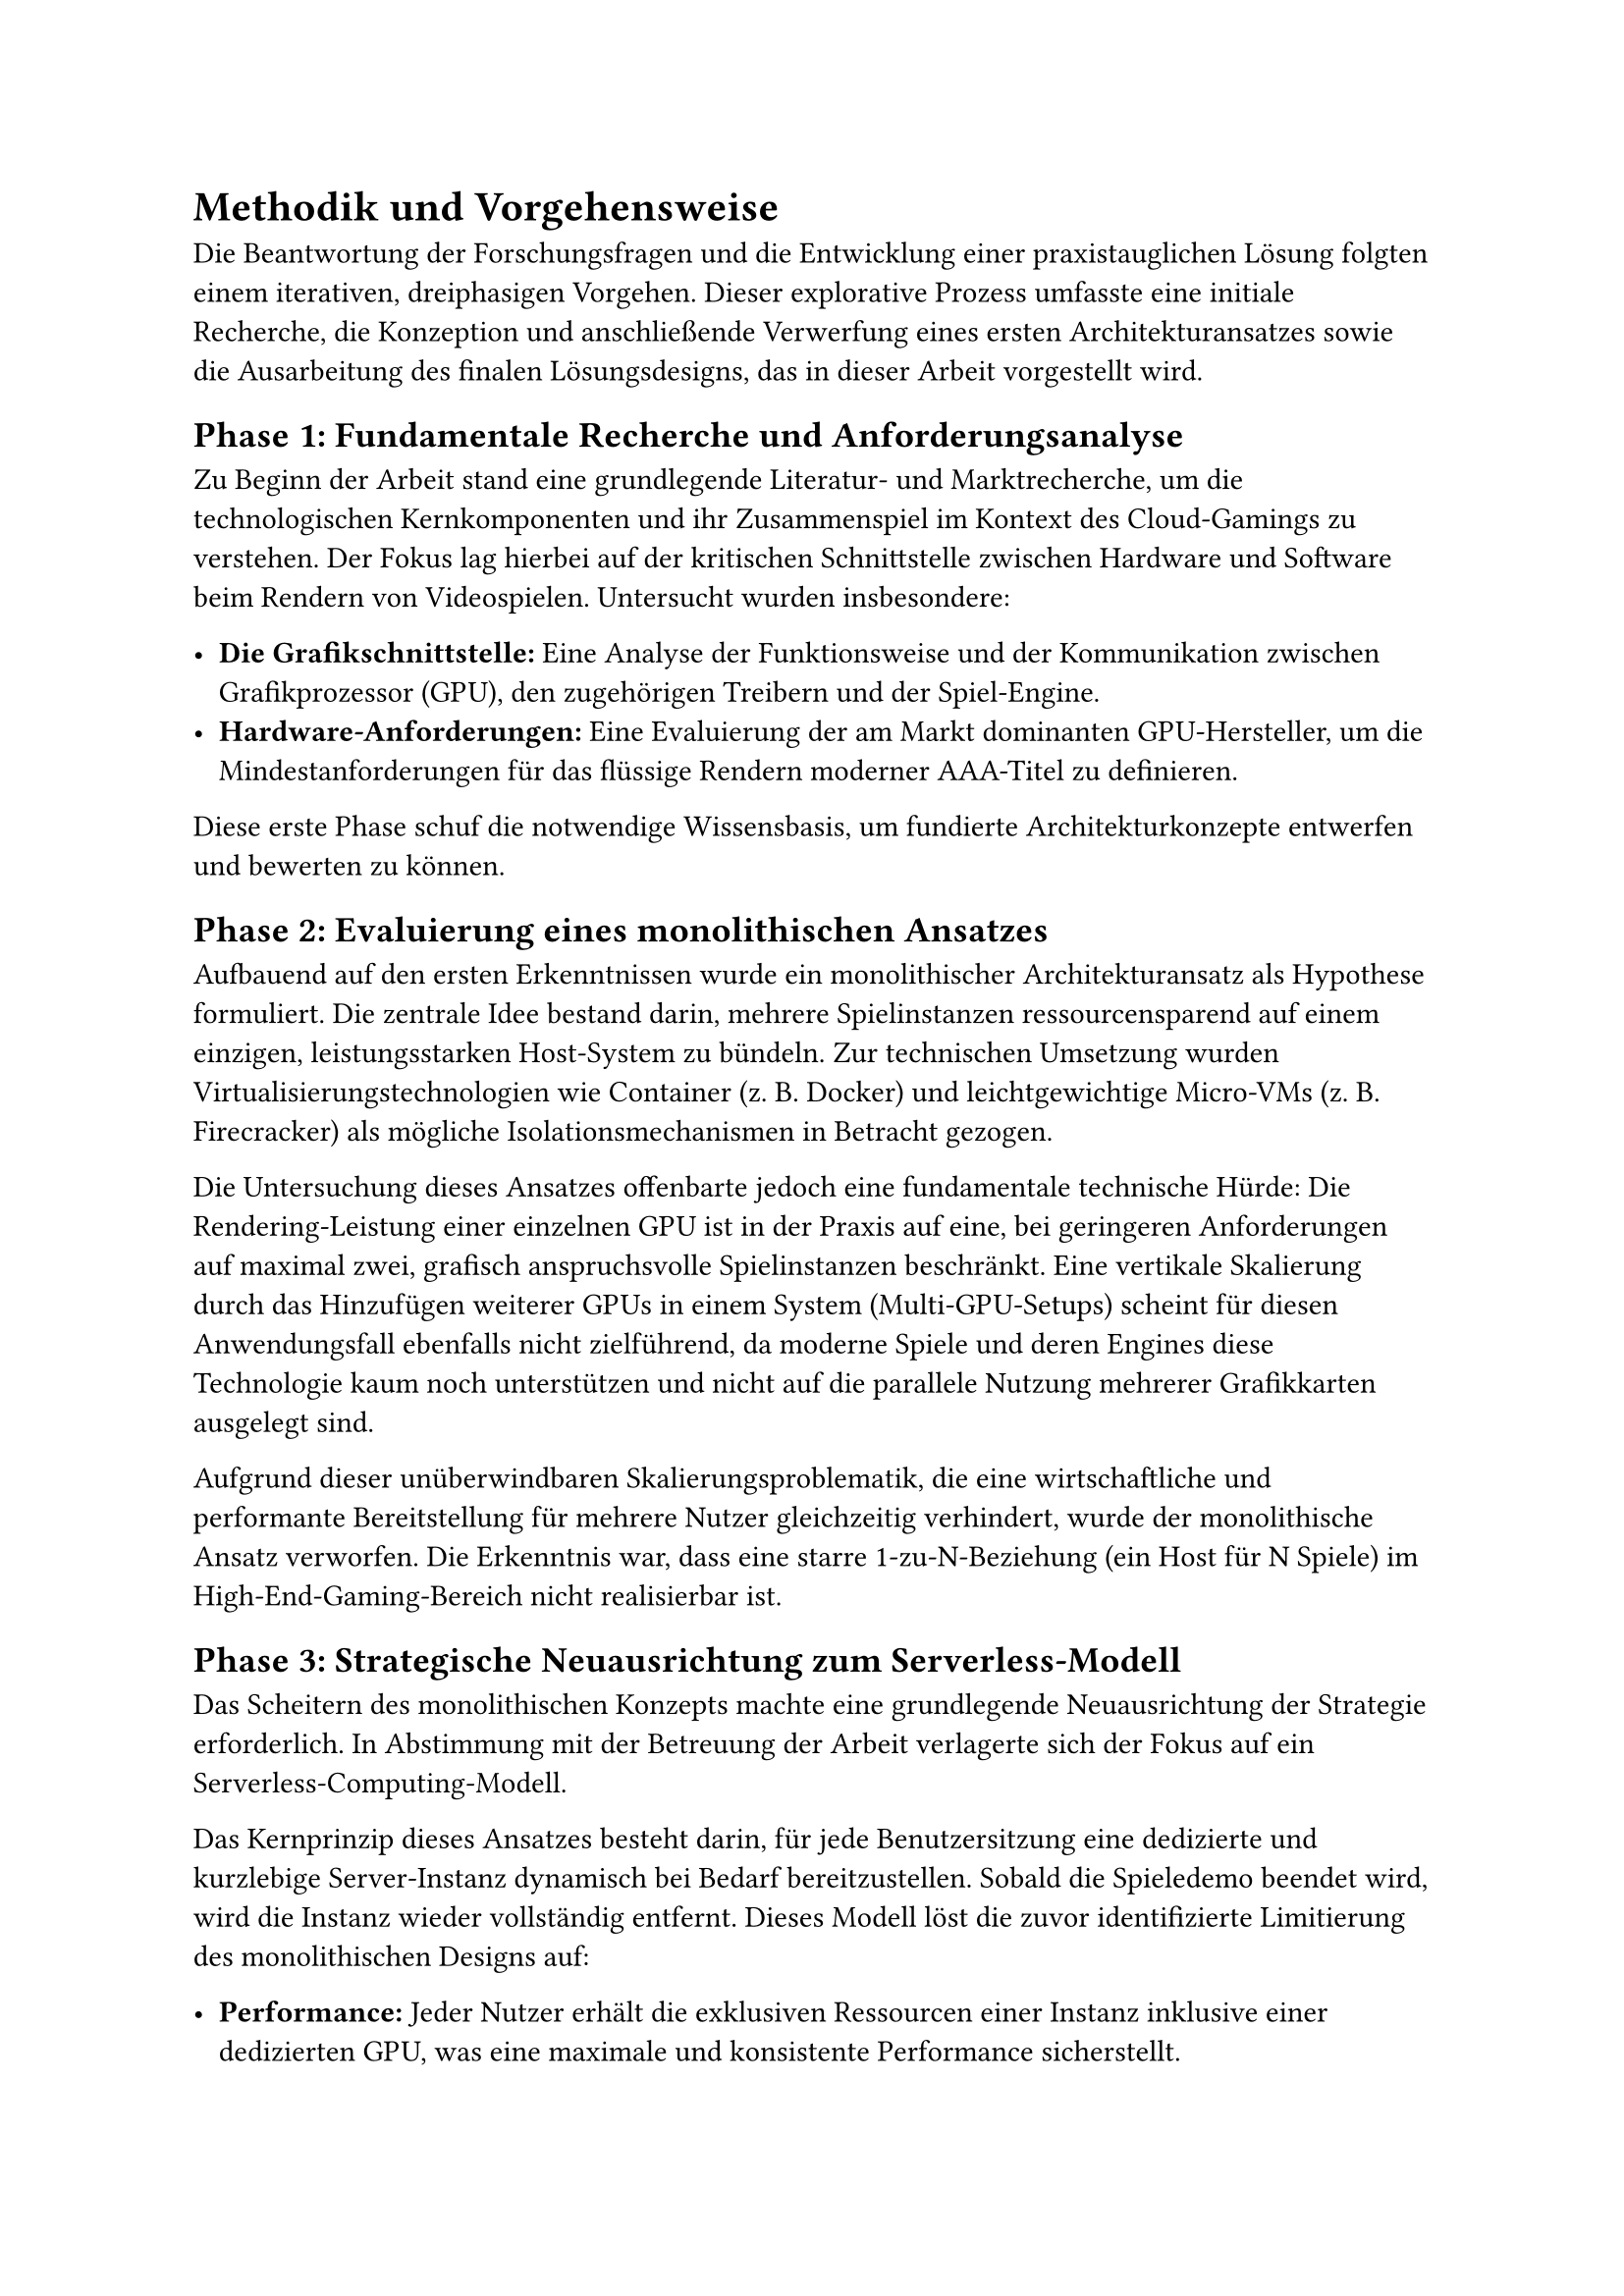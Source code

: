 = Methodik und Vorgehensweise

Die Beantwortung der Forschungsfragen und die Entwicklung einer praxistauglichen Lösung folgten einem iterativen, dreiphasigen Vorgehen. Dieser explorative Prozess umfasste eine initiale Recherche, die Konzeption und anschließende Verwerfung eines ersten Architekturansatzes sowie die Ausarbeitung des finalen Lösungsdesigns, das in dieser Arbeit vorgestellt wird.

== Phase 1: Fundamentale Recherche und Anforderungsanalyse

Zu Beginn der Arbeit stand eine grundlegende Literatur- und Marktrecherche, um die technologischen Kernkomponenten und ihr Zusammenspiel im Kontext des Cloud-Gamings zu verstehen. Der Fokus lag hierbei auf der kritischen Schnittstelle zwischen Hardware und Software beim Rendern von Videospielen. Untersucht wurden insbesondere:

- *Die Grafikschnittstelle:* Eine Analyse der Funktionsweise und der Kommunikation zwischen Grafikprozessor (GPU), den zugehörigen Treibern und der Spiel-Engine.
- *Hardware-Anforderungen:* Eine Evaluierung der am Markt dominanten GPU-Hersteller, um die Mindestanforderungen für das flüssige Rendern moderner AAA-Titel zu definieren.

Diese erste Phase schuf die notwendige Wissensbasis, um fundierte Architekturkonzepte entwerfen und bewerten zu können.

== Phase 2: Evaluierung eines monolithischen Ansatzes

Aufbauend auf den ersten Erkenntnissen wurde ein monolithischer Architekturansatz als Hypothese formuliert. Die zentrale Idee bestand darin, mehrere Spielinstanzen ressourcensparend auf einem einzigen, leistungsstarken Host-System zu bündeln. Zur technischen Umsetzung wurden Virtualisierungstechnologien wie Container (z. B. Docker) und leichtgewichtige Micro-VMs (z. B. Firecracker) als mögliche Isolationsmechanismen in Betracht gezogen.

Die Untersuchung dieses Ansatzes offenbarte jedoch eine fundamentale technische Hürde: Die Rendering-Leistung einer einzelnen GPU ist in der Praxis auf eine, bei geringeren Anforderungen auf maximal zwei, grafisch anspruchsvolle Spielinstanzen beschränkt. Eine vertikale Skalierung durch das Hinzufügen weiterer GPUs in einem System (Multi-GPU-Setups) scheint für diesen Anwendungsfall ebenfalls nicht zielführend, da moderne Spiele und deren Engines diese Technologie kaum noch unterstützen und nicht auf die parallele Nutzung mehrerer Grafikkarten ausgelegt sind.

Aufgrund dieser unüberwindbaren Skalierungsproblematik, die eine wirtschaftliche und performante Bereitstellung für mehrere Nutzer gleichzeitig verhindert, wurde der monolithische Ansatz verworfen. Die Erkenntnis war, dass eine starre 1-zu-N-Beziehung (ein Host für N Spiele) im High-End-Gaming-Bereich nicht realisierbar ist.

== Phase 3: Strategische Neuausrichtung zum Serverless-Modell

Das Scheitern des monolithischen Konzepts machte eine grundlegende Neuausrichtung der Strategie erforderlich. In Abstimmung mit der Betreuung der Arbeit verlagerte sich der Fokus auf ein Serverless-Computing-Modell.

Das Kernprinzip dieses Ansatzes besteht darin, für jede Benutzersitzung eine dedizierte und kurzlebige Server-Instanz dynamisch bei Bedarf bereitzustellen. Sobald die Spieledemo beendet wird, wird die Instanz wieder vollständig entfernt. Dieses Modell löst die zuvor identifizierte Limitierung des monolithischen Designs auf:

- *Performance:* Jeder Nutzer erhält die exklusiven Ressourcen einer Instanz inklusive einer dedizierten GPU, was eine maximale und konsistente Performance sicherstellt.
- *Skalierbarkeit:* Das System skaliert horizontal, indem für jeden neuen Nutzer eine neue, unabhängige Instanz gestartet wird. Die Skalierungsgrenze wird somit nur durch die Kapazitäten des zugrundeliegenden Cloud-Providers bestimmt.

Dieser Paradigmenwechsel bildet die methodische Grundlage für das in den folgenden Kapiteln detailliert beschriebene Lösungsdesign.
